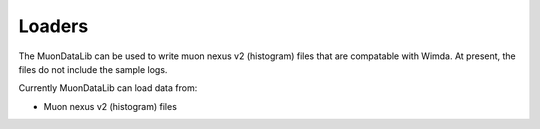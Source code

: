 Loaders
=======

The MuonDataLib can be used to write muon nexus v2 (histogram) files that are compatable with Wimda.
At present, the files do not include the sample logs.

Currently MuonDataLib can load data from:

- Muon nexus v2 (histogram) files

